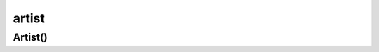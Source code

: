 .. py:module:: matplotlib.artist

.. title:: matplotlib.artist

.. meta::
    :description lang=ru: описание модуля matplotlib.artist, языка программирования python
    :description lang=en: python matplotlib.artist module description
    :keywords lang=ru: python matplotlib artist
    :keywords lang=en: python matplotlib artist

artist
======

Artist()
--------

.. py:class:: Artist()

	Элемент рисунка
    